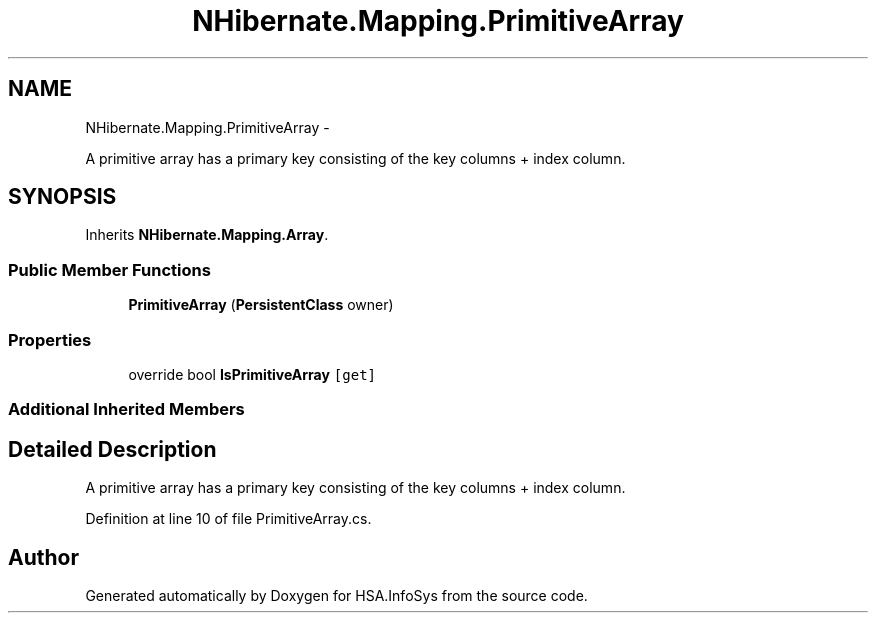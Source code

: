 .TH "NHibernate.Mapping.PrimitiveArray" 3 "Fri Jul 5 2013" "Version 1.0" "HSA.InfoSys" \" -*- nroff -*-
.ad l
.nh
.SH NAME
NHibernate.Mapping.PrimitiveArray \- 
.PP
A primitive array has a primary key consisting of the key columns + index column\&.  

.SH SYNOPSIS
.br
.PP
.PP
Inherits \fBNHibernate\&.Mapping\&.Array\fP\&.
.SS "Public Member Functions"

.in +1c
.ti -1c
.RI "\fBPrimitiveArray\fP (\fBPersistentClass\fP owner)"
.br
.in -1c
.SS "Properties"

.in +1c
.ti -1c
.RI "override bool \fBIsPrimitiveArray\fP\fC [get]\fP"
.br
.in -1c
.SS "Additional Inherited Members"
.SH "Detailed Description"
.PP 
A primitive array has a primary key consisting of the key columns + index column\&. 


.PP
Definition at line 10 of file PrimitiveArray\&.cs\&.

.SH "Author"
.PP 
Generated automatically by Doxygen for HSA\&.InfoSys from the source code\&.
